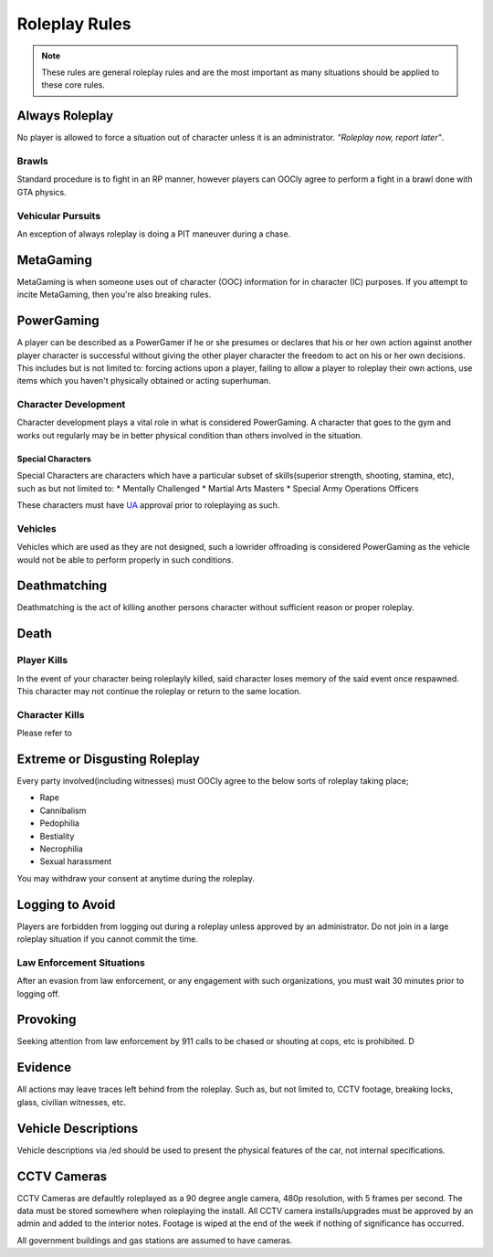 ##############
Roleplay Rules
##############
.. note::

  These rules are general roleplay rules and are the most important as many situations should be applied to these core rules.

.. _UA: https://forums.owlgaming.net/forms/10-upper-administration-contact-ooc/

Always Roleplay
===============
No player is allowed to force a situation out of character unless it is an administrator. *"Roleplay now, report later"*.

Brawls
------
Standard procedure is to fight in an RP manner, however players can OOCly agree to perform a fight in a brawl done with GTA physics.

Vehicular Pursuits
------------------
An exception of always roleplay is doing a PIT maneuver during a chase.

MetaGaming
==========
MetaGaming is when someone uses out of character (OOC) information for in character (IC) purposes. If you attempt to
incite MetaGaming, then you're also breaking rules.

PowerGaming
===========
A player can be described as a PowerGamer if he or she presumes or declares that his or her own action against another player
character is successful without giving the other player character the freedom to act on his or her own decisions. This includes
but is not limited to: forcing actions upon a player, failing to allow a player to roleplay their own actions, use items which
you haven't physically obtained or acting superhuman.

Character Development
-----------------------
Character development plays a vital role in what is considered PowerGaming. A character that goes to the gym and works out regularly
may be in better physical condition than others involved in the situation.

Special Characters
^^^^^^^^^^^^^^^^^^
Special Characters are characters which have a particular subset of skills(superior strength, shooting, stamina, etc), such as but not
limited to:
* Mentally Challenged
* Martial Arts Masters
* Special Army Operations Officers

These characters must have `UA`_ approval prior to roleplaying as such.

Vehicles
----------
Vehicles which are used as they are not designed, such a lowrider offroading is considered PowerGaming as the vehicle would not be
able to perform properly in such conditions.

Deathmatching
=============
Deathmatching is the act of killing another persons character without sufficient reason or proper roleplay.

Death
============

Player Kills
-------------
In the event of your character being roleplayly killed, said character loses memory of the said event once respawned. This character may not
continue the roleplay or return to the same location.

Character Kills
---------------
Please refer to

.. todo::

  include the link

Extreme or Disgusting Roleplay
===============================
Every party involved(including witnesses) must OOCly agree to the below sorts of roleplay taking place;

* Rape
* Cannibalism
* Pedophilia
* Bestiality
* Necrophilia
* Sexual harassment

You may withdraw your consent at anytime during the roleplay.

Logging to Avoid
================
Players are forbidden from logging out during a roleplay unless approved by an administrator. Do  not join in a large roleplay situation if you cannot
commit the time.

Law Enforcement Situations
--------------------------
After an evasion from law enforcement, or any engagement with such organizations, you must wait 30 minutes prior to logging off.

Provoking
==========
Seeking attention from law enforcement by 911 calls to be chased or shouting at cops, etc is prohibited. D

Evidence
=========
All actions may leave traces left behind from the roleplay. Such as, but not limited to, CCTV footage, breaking locks, glass, civilian witnesses, etc.

Vehicle Descriptions
====================
Vehicle descriptions via /ed should be used to present the physical features of the car, not internal specifications.

CCTV Cameras
============
CCTV Cameras are defaultly roleplayed as a 90 degree angle camera, 480p resolution, with 5 frames per second. The data must be stored somewhere when
roleplaying the install. All CCTV camera installs/upgrades must be approved by an admin and added to the interior notes. Footage is wiped at the end
of the week if nothing of significance has occurred.

All government buildings and gas stations are assumed to have cameras.
